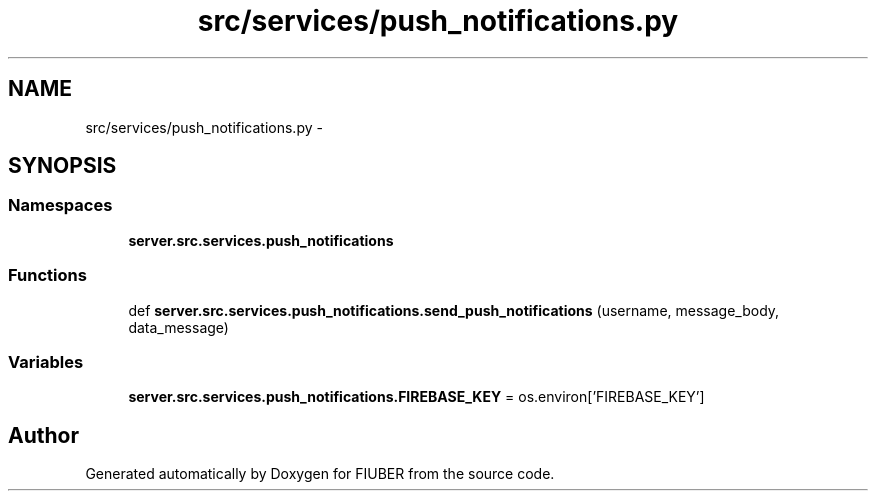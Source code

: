 .TH "src/services/push_notifications.py" 3 "Thu Nov 30 2017" "Version 1.0.0" "FIUBER" \" -*- nroff -*-
.ad l
.nh
.SH NAME
src/services/push_notifications.py \- 
.SH SYNOPSIS
.br
.PP
.SS "Namespaces"

.in +1c
.ti -1c
.RI " \fBserver\&.src\&.services\&.push_notifications\fP"
.br
.in -1c
.SS "Functions"

.in +1c
.ti -1c
.RI "def \fBserver\&.src\&.services\&.push_notifications\&.send_push_notifications\fP (username, message_body, data_message)"
.br
.in -1c
.SS "Variables"

.in +1c
.ti -1c
.RI "\fBserver\&.src\&.services\&.push_notifications\&.FIREBASE_KEY\fP = os\&.environ['FIREBASE_KEY']"
.br
.in -1c
.SH "Author"
.PP 
Generated automatically by Doxygen for FIUBER from the source code\&.
